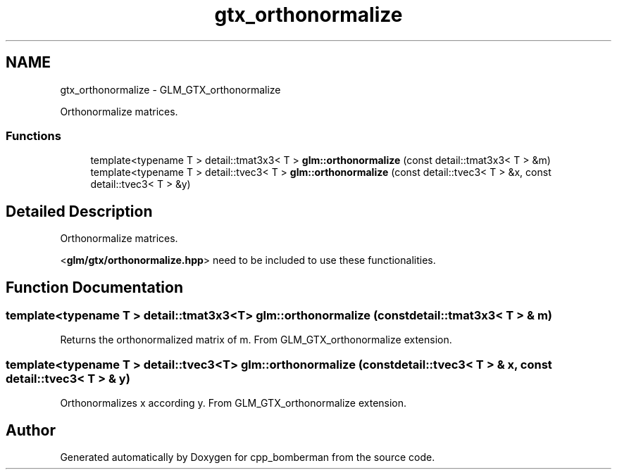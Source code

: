 .TH "gtx_orthonormalize" 3 "Sun Jun 7 2015" "Version 0.42" "cpp_bomberman" \" -*- nroff -*-
.ad l
.nh
.SH NAME
gtx_orthonormalize \- GLM_GTX_orthonormalize
.PP
Orthonormalize matrices\&.  

.SS "Functions"

.in +1c
.ti -1c
.RI "template<typename T > detail::tmat3x3< T > \fBglm::orthonormalize\fP (const detail::tmat3x3< T > &m)"
.br
.ti -1c
.RI "template<typename T > detail::tvec3< T > \fBglm::orthonormalize\fP (const detail::tvec3< T > &x, const detail::tvec3< T > &y)"
.br
.in -1c
.SH "Detailed Description"
.PP 
Orthonormalize matrices\&. 

<\fBglm/gtx/orthonormalize\&.hpp\fP> need to be included to use these functionalities\&. 
.SH "Function Documentation"
.PP 
.SS "template<typename T > detail::tmat3x3<T> glm::orthonormalize (const \fBdetail::tmat3x3\fP< T > & m)"
Returns the orthonormalized matrix of m\&. From GLM_GTX_orthonormalize extension\&. 
.SS "template<typename T > detail::tvec3<T> glm::orthonormalize (const \fBdetail::tvec3\fP< T > & x, const \fBdetail::tvec3\fP< T > & y)"
Orthonormalizes x according y\&. From GLM_GTX_orthonormalize extension\&. 
.SH "Author"
.PP 
Generated automatically by Doxygen for cpp_bomberman from the source code\&.
